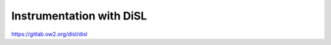 .. _instrumenting-software-java-disl:

Instrumentation with DiSL
=========================

https://gitlab.ow2.org/disl/disl
